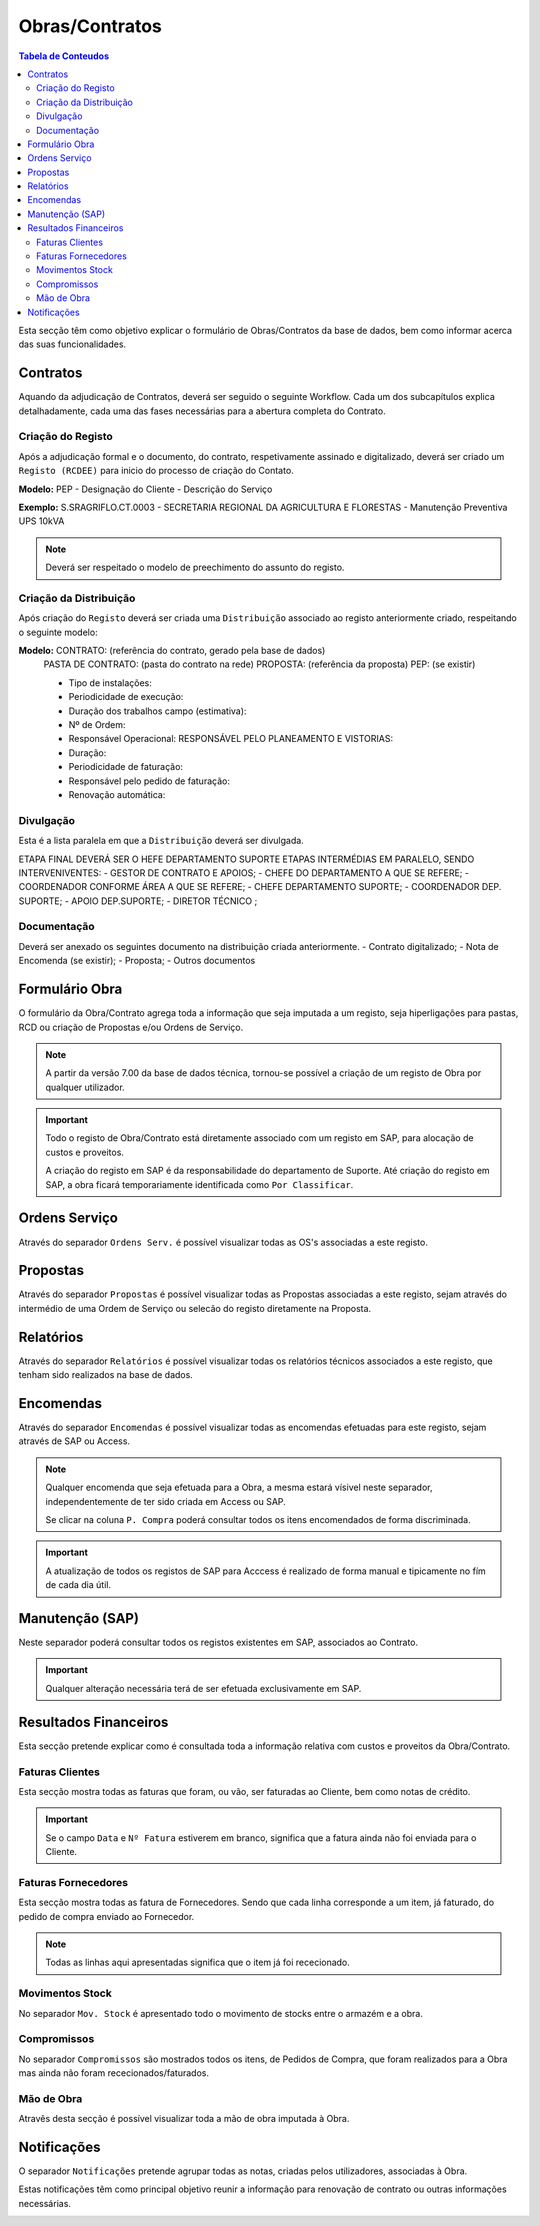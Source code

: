***************
Obras/Contratos
***************

.. contents:: Tabela de Conteudos

Esta secção têm como objetivo explicar o formulário de Obras/Contratos da base de dados, bem como informar acerca das suas funcionalidades.

Contratos
===========================

Aquando da adjudicação de Contratos, deverá ser seguido o seguinte Workflow. Cada um dos subcapítulos explica detalhadamente, cada uma das fases necessárias para a abertura completa do Contrato.  

.. image:: img/Diagrama_AberturaContrato.png

Criação do Registo
----------------------------

Após a adjudicação formal e o documento, do contrato, respetivamente assinado e digitalizado, deverá ser criado um ``Registo (RCDEE)`` para inicio do processo de criação do Contato. 

.. image:: img/registo_descricao.PNG 

:strong:`Modelo:` PEP - Designação do Cliente - Descrição do Serviço 

:strong:`Exemplo:` S.SRAGRIFLO.CT.0003 - SECRETARIA REGIONAL DA AGRICULTURA E FLORESTAS - Manutenção Preventiva UPS 10kVA

.. Note::  Deverá ser respeitado o modelo de preechimento do assunto do registo. 

Criação da Distribuição
----------------------------

Após criação do ``Registo`` deverá ser criada uma ``Distribuição`` associado ao registo anteriormente criado, respeitando o seguinte modelo: 

.. image:: img/distribuicao_descricao.PNG 

:strong:`Modelo:`  	CONTRATO: (referência do contrato, gerado pela base de dados)
					PASTA DE CONTRATO: (pasta do contrato na rede)
					PROPOSTA: (referência da proposta)
					PEP: (se existir) 

					• Tipo de instalações: 
					• Periodicidade de execução: 
					• Duração dos trabalhos campo (estimativa): 
					• Nº de Ordem: 
					• Responsável Operacional: RESPONSÁVEL PELO PLANEAMENTO E VISTORIAS: 
					• Duração: 
					• Periodicidade de faturação: 
					• Responsável pelo pedido de faturação: 
					• Renovação automática: 
					
Divulgação
----------------------------
			
Esta é a lista paralela em que a ``Distribuição`` deverá ser divulgada. 
			
ETAPA FINAL DEVERÁ SER O HEFE DEPARTAMENTO SUPORTE
ETAPAS INTERMÉDIAS EM PARALELO, SENDO INTERVENIVENTES:
- GESTOR DE CONTRATO E APOIOS;
- CHEFE DO DEPARTAMENTO A QUE SE REFERE;
- COORDENADOR CONFORME ÁREA A QUE SE REFERE;
- CHEFE DEPARTAMENTO SUPORTE;
- COORDENADOR DEP. SUPORTE;
- APOIO DEP.SUPORTE;
- DIRETOR TÉCNICO ;

Documentação
----------------------------

Deverá ser anexado os seguintes documento na distribuição criada anteriormente. 
- Contrato digitalizado;
- Nota de Encomenda (se existir);
- Proposta;
- Outros documentos


Formulário Obra
===========================

O formulário da Obra/Contrato agrega toda a informação que seja imputada a um registo, seja hiperligações para pastas, RCD ou criação de Propostas e/ou Ordens de Serviço. 

.. image:: img/frm_obra.PNG

.. Note:: A partir da versão 7.00 da base de dados técnica, tornou-se possível a criação de um registo de Obra por qualquer utilizador. 

.. Important:: Todo o registo de Obra/Contrato está diretamente associado com um registo em SAP, para alocação de custos e proveitos. 

				A criação do registo em SAP é da responsabilidade do departamento de Suporte. Até criação do registo em SAP, a obra ficará temporariamente identificada como ``Por Classificar``. 

Ordens Serviço
===========================

Através do separador ``Ordens Serv.`` é possível visualizar todas as OS's associadas a este registo.

.. image:: img/frm_obra_OS.PNG

Propostas
===========================

Através do separador ``Propostas`` é possível visualizar todas as Propostas associadas a este registo, sejam através do intermédio de uma Ordem de Serviço ou selecão do registo diretamente na Proposta. 

.. image:: img/frm_obra_proposta.PNG


Relatórios
===========================

Através do separador ``Relatórios`` é possível visualizar todas os relatórios técnicos associados a este registo, que tenham sido realizados na base de dados.

.. image:: img/frm_obra_relatorios.PNG

Encomendas
===========================

Através do separador ``Encomendas`` é possível visualizar todas as encomendas efetuadas para este registo, sejam através de SAP ou Access.

.. image:: img/frm_obra_compras.PNG

.. Note:: Qualquer encomenda que seja efetuada para a Obra, a mesma estará vísivel neste separador, independentemente de ter sido criada em Access ou SAP. 

		Se clicar na coluna ``P. Compra`` poderá consultar todos os itens encomendados de forma discriminada. 

.. Important:: A atualização de todos os registos de SAP para Acccess é realizado de forma manual e tipicamente no fím de cada dia útil.

Manutenção (SAP)
===========================

Neste separador poderá consultar todos os registos existentes em SAP, associados ao Contrato. 

.. image:: img/frm_obra_manut.PNG

.. Important:: Qualquer alteração necessária terá de ser efetuada exclusivamente em SAP. 

Resultados Financeiros
===========================

Esta secção pretende explicar como é consultada toda a informação relativa com custos e proveitos da Obra/Contrato.

Faturas Clientes
-----------------------

Esta secção mostra todas as faturas que foram, ou vão, ser faturadas ao Cliente, bem como notas de crédito. 

.. image:: img/frm_obra_fatCliente.PNG

.. Important:: Se o campo ``Data`` e ``Nº Fatura`` estiverem em branco, significa que a fatura ainda não foi enviada para o Cliente.

Faturas Fornecedores
-----------------------

Esta secção mostra todas as fatura de Fornecedores. Sendo que cada linha corresponde a um item, já faturado, do pedido de compra enviado ao Fornecedor. 

.. image:: img/frm_obra_fatFornec.PNG

.. Note:: Todas as linhas aqui apresentadas significa que o item já foi rececionado.

Movimentos Stock
-----------------------

No separador ``Mov. Stock`` é apresentado todo o movimento de stocks entre o armazém e a obra. 

.. image:: img/frm_obra_stock.PNG

Compromissos
-----------------------

No separador ``Compromissos`` são mostrados todos os itens, de Pedidos de Compra, que foram realizados para a Obra mas ainda não foram rececionados/faturados.

.. image:: img/frm_obra_compromissos.PNG

Mão de Obra
-----------------------

Atravês desta secção é possível visualizar toda a mão de obra imputada à Obra.

.. image:: img/frm_obra_MO.PNG

Notificações
===========================

O separador ``Notificações`` pretende agrupar todas as notas, criadas pelos utilizadores, associadas à Obra. 

Estas notificações têm como principal objetivo reunir a informação para renovação de contrato ou outras informações necessárias.

.. image:: img/frm_obra_notif.PNG

